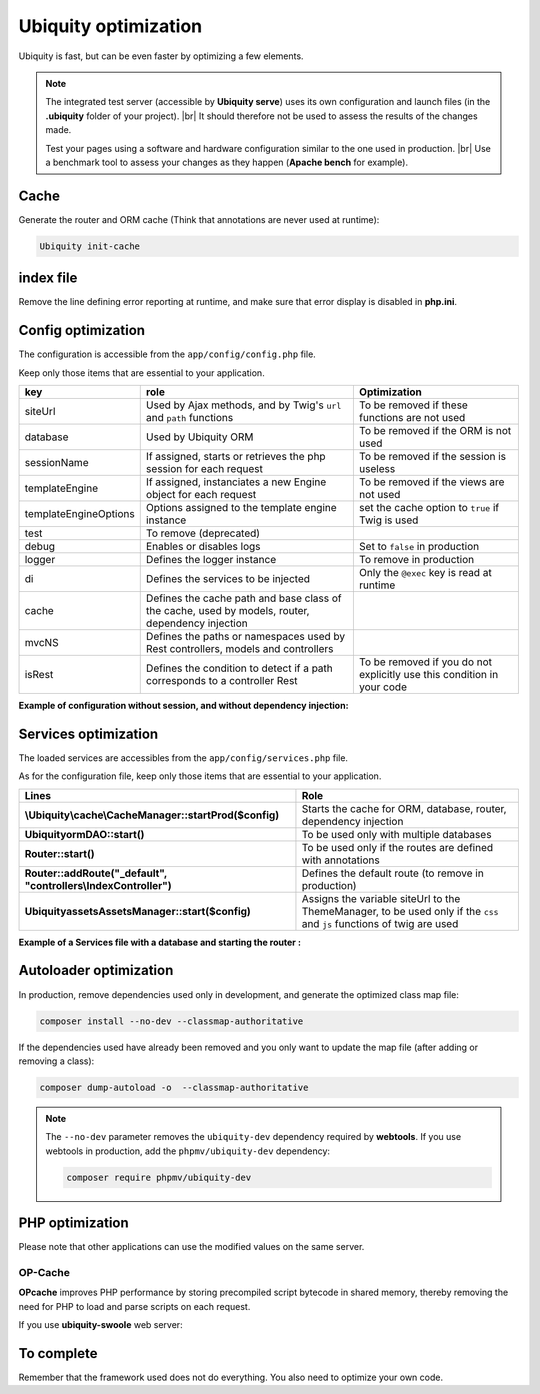 .. _optimization:
Ubiquity optimization
=====================
.. |br| raw:: html

   <br />
   
Ubiquity is fast, but can be even faster by optimizing a few elements.


.. note:: The integrated test server (accessible by **Ubiquity serve**) uses its own configuration and launch files (in the **.ubiquity** folder of your project). |br|
   It should therefore not be used to assess the results of the changes made.
   
   Test your pages using a software and hardware configuration similar to the one used in production. |br|
   Use a benchmark tool to assess your changes as they happen (**Apache bench** for example).

Cache
-----
Generate the router and ORM cache (Think that annotations are never used at runtime):

.. code-block:: bash
   
   Ubiquity init-cache

index file
----------
Remove the line defining error reporting at runtime, and make sure that error display is disabled in **php.ini**.

.. code-block:: php
   :caption: index.php
   
   error_reporting(\E_ALL);//To be removed


Config optimization
-------------------

The configuration is accessible from the ``app/config/config.php`` file.

Keep only those items that are essential to your application.

+-----------------------+--------------------------------------------------------------------------------------------------+----------------------------------------------------------------------------+
| key                   | role                                                                                             | Optimization                                                               |
+=======================+==================================================================================================+============================================================================+
| siteUrl               | Used by Ajax methods, and by Twig's ``url`` and ``path`` functions                               | To be removed if these functions are not used                              |
+-----------------------+--------------------------------------------------------------------------------------------------+----------------------------------------------------------------------------+
| database              | Used by Ubiquity ORM                                                                             | To be removed if the ORM is not used                                       |
+-----------------------+--------------------------------------------------------------------------------------------------+----------------------------------------------------------------------------+
| sessionName           | If assigned, starts or retrieves the php session for each request                                | To be removed if the session is useless                                    |
+-----------------------+--------------------------------------------------------------------------------------------------+----------------------------------------------------------------------------+
| templateEngine        | If assigned, instanciates a new Engine object for each request                                   | To be removed if the views are not used                                    |
+-----------------------+--------------------------------------------------------------------------------------------------+----------------------------------------------------------------------------+
| templateEngineOptions | Options assigned to the template engine instance                                                 | set the cache option to ``true`` if Twig is used                           |
+-----------------------+--------------------------------------------------------------------------------------------------+----------------------------------------------------------------------------+
| test                  | To remove (deprecated)                                                                           |                                                                            |
+-----------------------+--------------------------------------------------------------------------------------------------+----------------------------------------------------------------------------+
| debug                 | Enables or disables logs                                                                         | Set to ``false`` in production                                             |
+-----------------------+--------------------------------------------------------------------------------------------------+----------------------------------------------------------------------------+
| logger                | Defines the logger instance                                                                      | To remove in production                                                    |
+-----------------------+--------------------------------------------------------------------------------------------------+----------------------------------------------------------------------------+
| di                    | Defines the services to be injected                                                              | Only the ``@exec`` key is read at runtime                                  |
+-----------------------+--------------------------------------------------------------------------------------------------+----------------------------------------------------------------------------+
| cache                 | Defines the cache path and base class of the cache, used by models, router, dependency injection |                                                                            |
+-----------------------+--------------------------------------------------------------------------------------------------+----------------------------------------------------------------------------+
| mvcNS                 | Defines the paths or namespaces used by Rest controllers, models and controllers                 |                                                                            |
+-----------------------+--------------------------------------------------------------------------------------------------+----------------------------------------------------------------------------+
| isRest                | Defines the condition to detect if a path corresponds to a controller Rest                       | To be removed if you do not explicitly use this condition in your code     |
+-----------------------+--------------------------------------------------------------------------------------------------+----------------------------------------------------------------------------+

**Example of configuration without session, and without dependency injection:**

.. code-block:: php
   :linenos:
   :caption: app/config/config.php
   
   <?php
   return array(
   		"templateEngine"=>'Ubiquity\\views\\engine\\Twig',
   		"templateEngineOptions"=>array("cache"=>true),
   		"debug"=>false,
   		"cache"=>["directory"=>"cache/","system"=>"Ubiquity\\cache\\system\\ArrayCache","params"=>[]],
   		"mvcNS"=>["models"=>"models","controllers"=>"controllers","rest"=>""]
   );

Services optimization
-------------------

The loaded services are accessibles from the ``app/config/services.php`` file.

As for the configuration file, keep only those items that are essential to your application.

+---------------------------------------------------------------------+------------------------------------------------------------------------------------------------------------------------+
| Lines                                                               | Role                                                                                                                   |
+=====================================================================+========================================================================================================================+
| **\\Ubiquity\\cache\\CacheManager::startProd($config)**             | Starts the cache for ORM, database, router, dependency injection                                                       |
+---------------------------------------------------------------------+------------------------------------------------------------------------------------------------------------------------+
| **\Ubiquity\orm\DAO::start()**                                      | To be used only with multiple databases                                                                                |
+---------------------------------------------------------------------+------------------------------------------------------------------------------------------------------------------------+
| **Router::start()**                                                 | To be used only if the routes are defined with annotations                                                             |
+---------------------------------------------------------------------+------------------------------------------------------------------------------------------------------------------------+
| **Router::addRoute("_default", "controllers\\IndexController")**    | Defines the default route (to remove in production)                                                                    |
+---------------------------------------------------------------------+------------------------------------------------------------------------------------------------------------------------+
| **\Ubiquity\assets\AssetsManager::start($config)**                  | Assigns the variable siteUrl to the ThemeManager, to be used only if the ``css`` and ``js`` functions of twig are used |
+---------------------------------------------------------------------+------------------------------------------------------------------------------------------------------------------------+

**Example of a Services file with a database and starting the router :**

.. code-block:: php
   :linenos:
   :caption: app/config/services.php
   
   <?php
   \Ubiquity\cache\CacheManager::startProd($config);
   \Ubiquity\controllers\Router::start();

Autoloader optimization
-----------------------
In production, remove dependencies used only in development, and generate the optimized class map file:

.. code-block:: bash
   
   composer install --no-dev --classmap-authoritative

If the dependencies used have already been removed and you only want to update the map file (after adding or removing a class):

.. code-block:: bash
   
   composer dump-autoload -o  --classmap-authoritative

.. note:: The ``--no-dev`` parameter removes the ``ubiquity-dev`` dependency required by **webtools**.
   If you use webtools in production, add the ``phpmv/ubiquity-dev`` dependency:
   
   .. code-block:: bash
      
      composer require phpmv/ubiquity-dev

PHP optimization
----------------
Please note that other applications can use the modified values on the same server.

OP-Cache
********
**OPcache** improves PHP performance by storing precompiled script bytecode in shared memory, thereby removing the need for PHP to load and parse scripts on each request.

.. code-block:: ini
   :caption: php.ini
   
   [opcache]
   ; Determines if Zend OPCache is enabled
   opcache.enable=1


.. code-block:: ini
   :caption: php.ini
   
   ; The OPcache shared memory storage size.
   opcache.memory_consumption=256
   
   ; The maximum number of keys (scripts) in the OPcache hash table.
   ; Only numbers between 200 and 1000000 are allowed.
   opcache.max_accelerated_files=10000
   
   ; When disabled, you must reset the OPcache manually or restart the
   ; webserver for changes to the filesystem to take effect.
   opcache.validate_timestamps=0
   
   ; Allow file existence override (file_exists, etc.) performance feature.
   opcache.enable_file_override=1
   
   ; Enables or disables copying of PHP code (text segment) into HUGE PAGES.
   ; This should improve performance, but requires appropriate OS configuration.
   opcache.huge_code_pages=1


If you use **ubiquity-swoole** web server:

.. code-block:: ini
   :caption: php.ini
   
   ; Determines if Zend OPCache is enabled for the CLI version of PHP
   opcache.enable_cli=1
   

To complete
-----------

Remember that the framework used does not do everything. You also need to optimize your own code.
